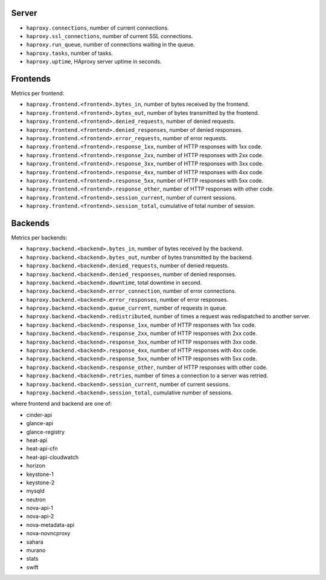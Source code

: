 .. _HAproxy_metrics:

Server
^^^^^^

* ``haproxy.connections``, number of current connections.
* ``haproxy.ssl_connections``, number of current SSL connections.
* ``haproxy.run_queue``, number of connections waiting in the queue.
* ``haproxy.tasks``, number of tasks.
* ``haproxy.uptime``, HAproxy server uptime in seconds.

Frontends
^^^^^^^^^

Metrics per frontend:

* ``haproxy.frontend.<frontend>.bytes_in``, number of bytes received by the frontend.
* ``haproxy.frontend.<frontend>.bytes_out``, number of bytes transmitted by the frontend.
* ``haproxy.frontend.<frontend>.denied_requests``, number of denied requests.
* ``haproxy.frontend.<frontend>.denied_responses``, number of denied responses.
* ``haproxy.frontend.<frontend>.error_requests``, number of error requests.
* ``haproxy.frontend.<frontend>.response_1xx``, number of HTTP responses with 1xx code.
* ``haproxy.frontend.<frontend>.response_2xx``, number of HTTP responses with 2xx code.
* ``haproxy.frontend.<frontend>.response_3xx``, number of HTTP responses with 3xx code.
* ``haproxy.frontend.<frontend>.response_4xx``, number of HTTP responses with 4xx code.
* ``haproxy.frontend.<frontend>.response_5xx``, number of HTTP responses with 5xx code.
* ``haproxy.frontend.<frontend>.response_other``, number of HTTP responses with other code.
* ``haproxy.frontend.<frontend>.session_current``, number of current sessions.
* ``haproxy.frontend.<frontend>.session_total``, cumulative of total number of session.


Backends
^^^^^^^^

Metrics per backends:

* ``haproxy.backend.<backend>.bytes_in``, number of bytes received by the backend.
* ``haproxy.backend.<backend>.bytes_out``, number of bytes transmitted by the backend.
* ``haproxy.backend.<backend>.denied_requests``, number of denied requests.
* ``haproxy.backend.<backend>.denied_responses``, number of denied responses.
* ``haproxy.backend.<backend>.downtime``, total downtime in second.
* ``haproxy.backend.<backend>.error_connection``, number of error connections.
* ``haproxy.backend.<backend>.error_responses``, number of error responses.
* ``haproxy.backend.<backend>.queue_current``, number of requests in queue.
* ``haproxy.backend.<backend>.redistributed``, number of times a request was redispatched to another server.
* ``haproxy.backend.<backend>.response_1xx``, number of HTTP responses with 1xx code.
* ``haproxy.backend.<backend>.response_2xx``, number of HTTP responses with 2xx code.
* ``haproxy.backend.<backend>.response_3xx``, number of HTTP responses with 3xx code.
* ``haproxy.backend.<backend>.response_4xx``, number of HTTP responses with 4xx code.
* ``haproxy.backend.<backend>.response_5xx``, number of HTTP responses with 5xx code.
* ``haproxy.backend.<backend>.response_other``, number of HTTP responses with other code.
* ``haproxy.backend.<backend>.retries``, number of times a connection to a server was retried.
* ``haproxy.backend.<backend>.session_current``, number of current sessions.
* ``haproxy.backend.<backend>.session_total``, cumulative number of sessions.

where frontend and backend are one of:

* cinder-api
* glance-api
* glance-registry
* heat-api
* heat-api-cfn
* heat-api-cloudwatch
* horizon
* keystone-1
* keystone-2
* mysqld
* neutron
* nova-api-1
* nova-api-2
* nova-metadata-api
* nova-novncproxy
* sahara
* murano
* stats
* swift

